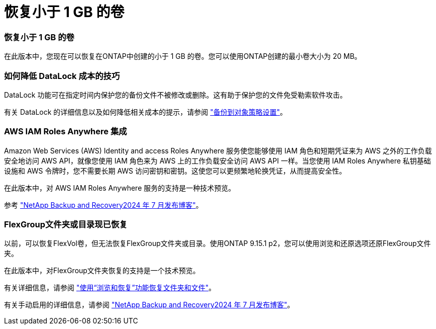 = 恢复小于 1 GB 的卷
:allow-uri-read: 




=== 恢复小于 1 GB 的卷

在此版本中，您现在可以恢复在ONTAP中创建的小于 1 GB 的卷。您可以使用ONTAP创建的最小卷大小为 20 MB。



=== 如何降低 DataLock 成本的技巧

DataLock 功能可在指定时间内保护您的备份文件不被修改或删除。这有助于保护您的文件免受勒索软件攻击。

有关 DataLock 的详细信息以及如何降低相关成本的提示，请参阅 https://docs.netapp.com/us-en/data-services-backup-recovery/prev-ontap-policy-object-options.html["备份到对象策略设置"]。



=== AWS IAM Roles Anywhere 集成

Amazon Web Services (AWS) Identity and access Roles Anywhere 服务使您能够使用 IAM 角色和短期凭证来为 AWS 之外的工作负载安全地访问 AWS API，就像您使用 IAM 角色来为 AWS 上的工作负载安全访问 AWS API 一样。当您使用 IAM Roles Anywhere 私钥基础设施和 AWS 令牌时，您不需要长期 AWS 访问密钥和密钥。这使您可以更频繁地轮换凭证，从而提高安全性。

在此版本中，对 AWS IAM Roles Anywhere 服务的支持是一种技术预览。

ifdef::aws[]

这适用于link:prev-ontap-backup-cvo-aws.html["将Cloud Volumes ONTAP备份到 AWS"]。

endif::aws[]

参考 https://community.netapp.com/t5/Tech-ONTAP-Blogs/BlueXP-Backup-and-Recovery-July-2024-Release/ba-p/453993["NetApp Backup and Recovery2024 年 7 月发布博客"]。



=== FlexGroup文件夹或目录现已恢复

以前，可以恢复FlexVol卷，但无法恢复FlexGroup文件夹或目录。使用ONTAP 9.15.1 p2，您可以使用浏览和还原选项还原FlexGroup文件夹。

在此版本中，对FlexGroup文件夹恢复的支持是一个技术预览。

有关详细信息，请参阅 https://docs.netapp.com/us-en/data-services-backup-recovery/prev-ontap-restore.html["使用“浏览和恢复”功能恢复文件夹和文件"]。

有关手动启用的详细信息，请参阅 https://community.netapp.com/t5/Tech-ONTAP-Blogs/BlueXP-Backup-and-Recovery-July-2024-Release/ba-p/453993["NetApp Backup and Recovery2024 年 7 月发布博客"]。
